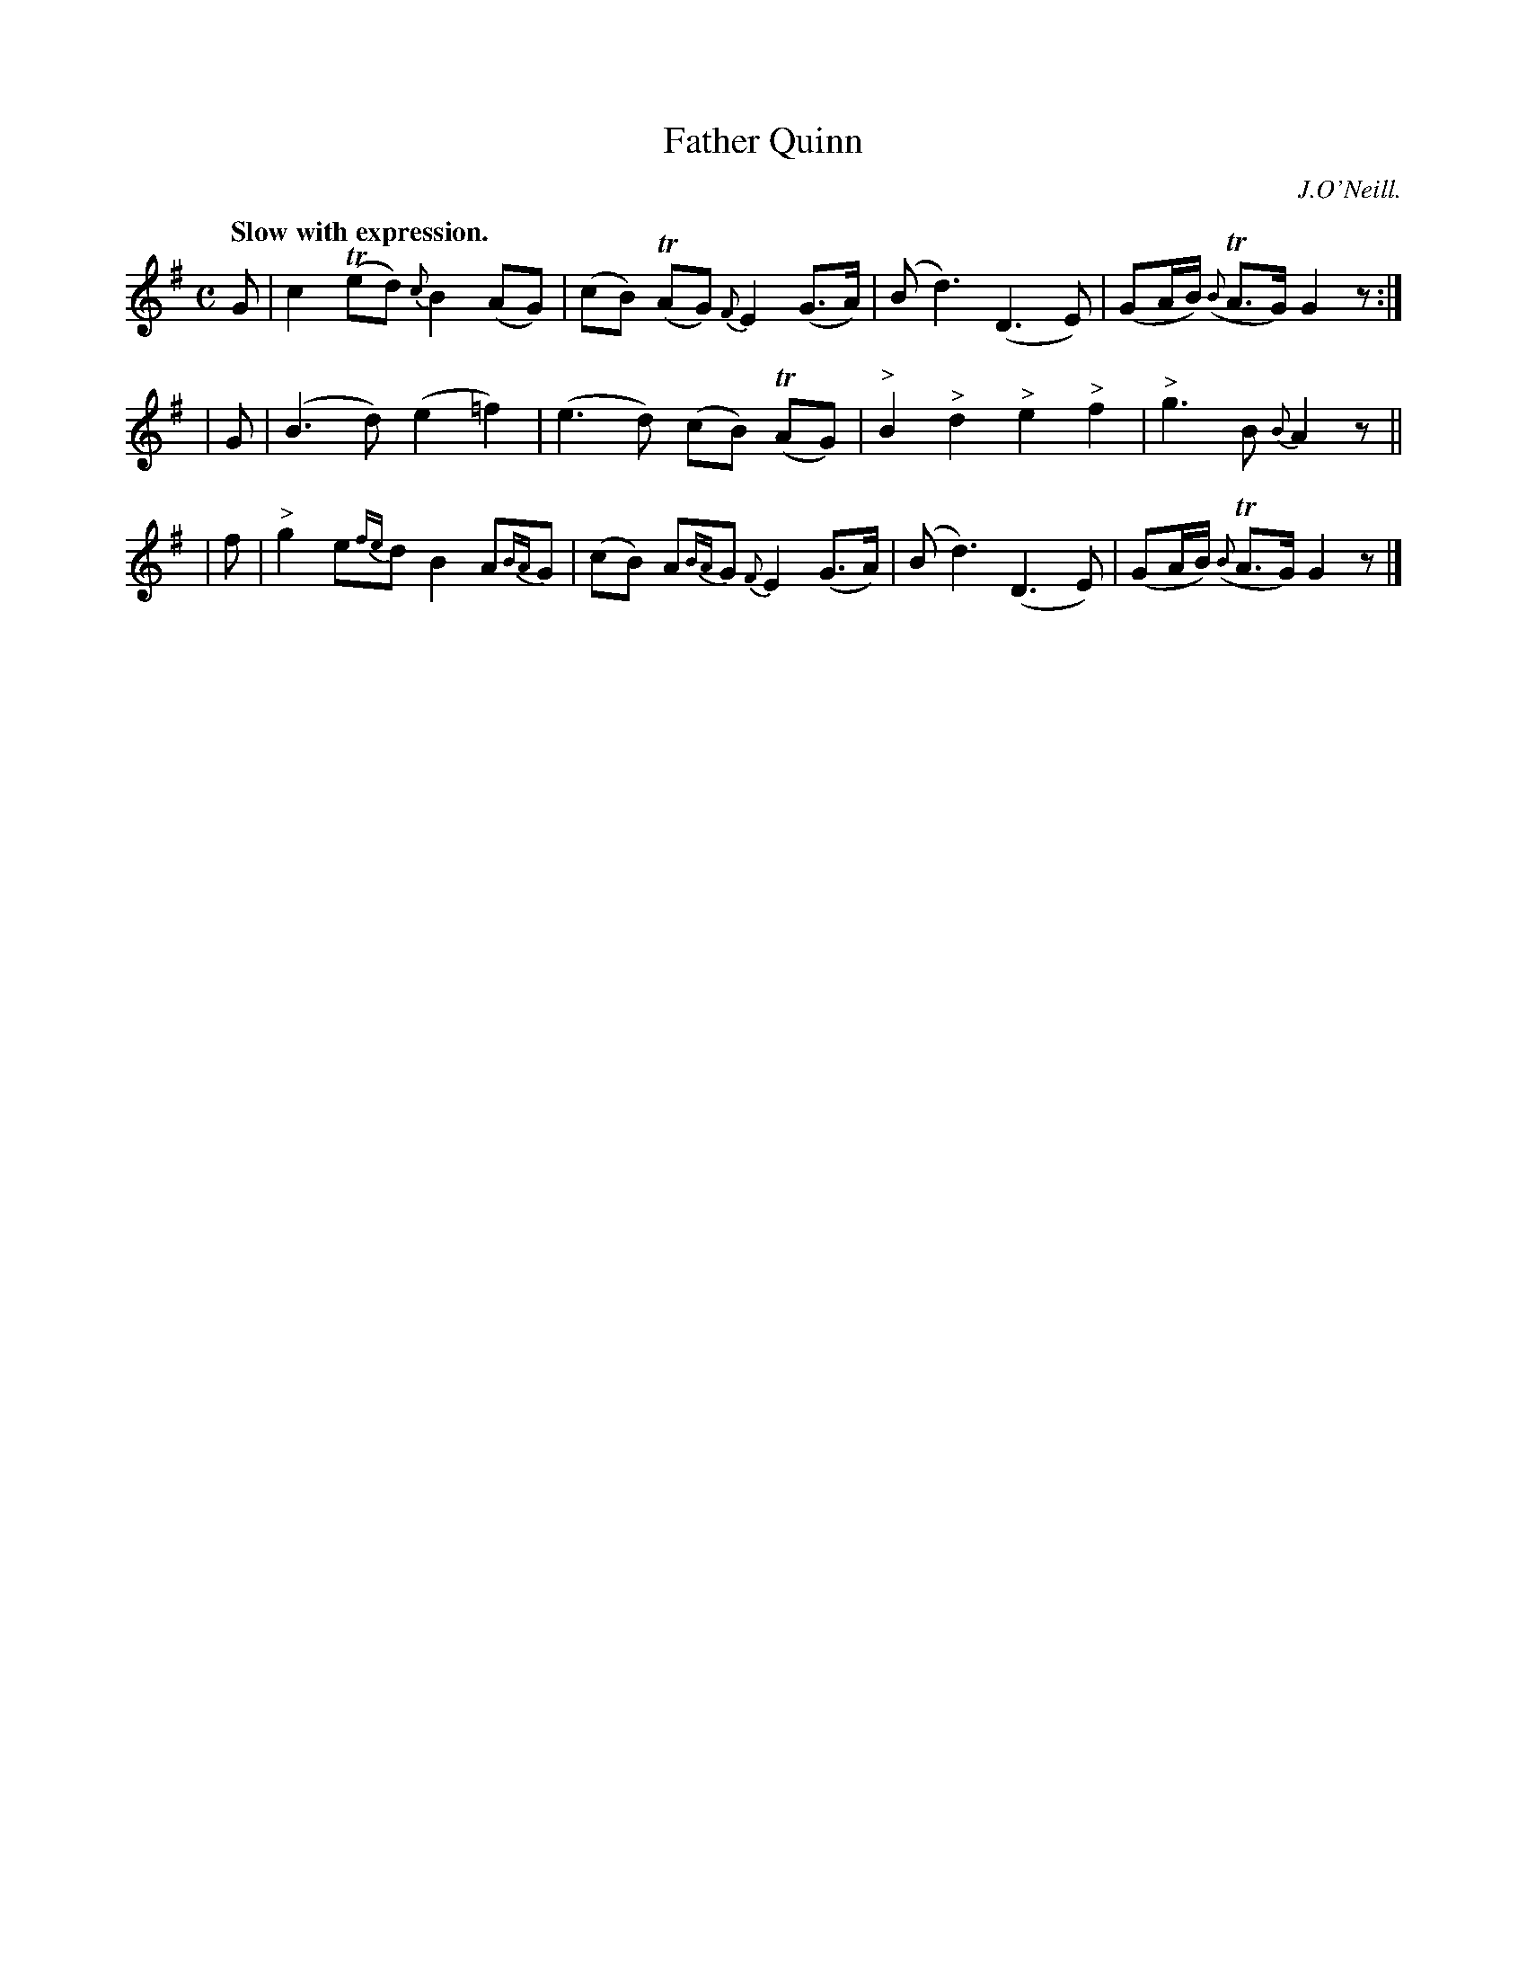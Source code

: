 X: 375
T: Father Quinn
R: air
%S: s:3 b:12(4+4+4)
B: O'Neill's 1850 #375
O: J.O'Neill.
N: Grace notes are slurred to following note (which is then
N: sometimes slurred to the note after that.)
Z: Transcribed by Chris Falt, cfalt@trytel.com
Q: "Slow with expression."
M: C
L: 1/8
K: G
%%slurgraces 1
%%graceslurs 1
  G | c2 (Ted) {c}B2 (AG) | (cB) (TAG) {F}E2 (G>A) | (Bd3) (D3E) | (GA/2B/2) ({B}TA>G) G2z :|
| G | (B3d) (e2 =f2) | (e3d) (cB) (TAG) | "^>"B2 "^>"d2 "^>"e2 "^>"f2 | "^>"g3B {B}A2 z ||
| f | "^>"g2 e{fe}d B2 A{BA}G | (cB) A{BA}G {F}E2 (G>A) | (Bd3) (D3E) | (GA/2B/2) ({B}TA>G) G2z |]
